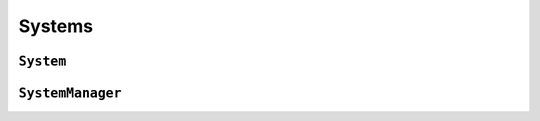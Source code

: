 Systems
=======

``System``
----------
.. doxygenclass:: System
   :project: foxsi-4matter
   :members:

``SystemManager``
-----------------
.. doxygenclass:: SystemManager
   :project: foxsi-4matter
   :members:
